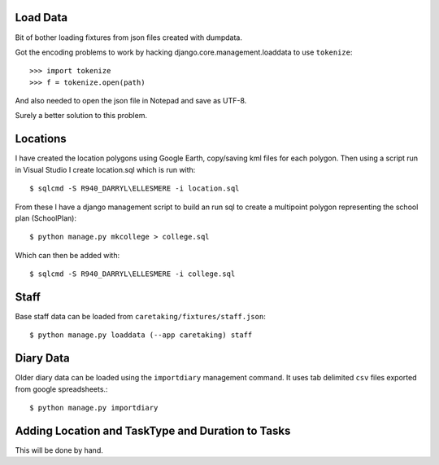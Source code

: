 Load Data
=========

Bit of bother loading fixtures from json files created with dumpdata.

Got the encoding problems to work by hacking django.core.management.loaddata to use ``tokenize``::

    >>> import tokenize
    >>> f = tokenize.open(path)

And also needed to open the json file in Notepad and save as UTF-8.

Surely a better solution to this problem.

Locations
=========

I have created the location polygons using Google Earth, copy/saving kml files for each polygon.
Then using a script run in Visual Studio I create location.sql which is run with::

     $ sqlcmd -S R940_DARRYL\ELLESMERE -i location.sql

From these I have a django management script to build an run sql to create a multipoint polygon
representing the school plan (SchoolPlan)::

    $ python manage.py mkcollege > college.sql

Which can then be added with::

     $ sqlcmd -S R940_DARRYL\ELLESMERE -i college.sql

Staff
=====

Base staff data can be loaded from ``caretaking/fixtures/staff.json``::

    $ python manage.py loaddata (--app caretaking) staff

Diary Data
==========

Older diary data can be loaded using the ``importdiary`` management command. It uses tab delimited
``csv`` files exported from google spreadsheets.::

    $ python manage.py importdiary

Adding Location and TaskType and Duration to Tasks
==================================================

This will be done by hand.

